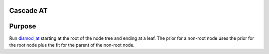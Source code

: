 Cascade AT
**********

Purpose
*******
Run dismod_at_ starting at the root of the node tree and ending at a leaf.
The prior for a non-root node uses the prior for the root node
plus the fit for the parent of the non-root node.

.. _dismod_at: https://bradbell.github.io/dismod_at/doc/dismod_at.htm
